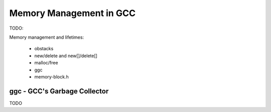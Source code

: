 Memory Management in GCC
========================

TODO:

Memory management and lifetimes:

    * obstacks

    * new/delete and new[]/delete[]

    * malloc/free

    * ggc

    * memory-block.h

.. _ggc:

ggc - GCC's Garbage Collector
-----------------------------
TODO
